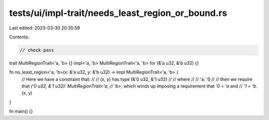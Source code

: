 tests/ui/impl-trait/needs_least_region_or_bound.rs
==================================================

Last edited: 2023-03-30 20:35:59

Contents:

.. code-block:: rs

    // check-pass

trait MultiRegionTrait<'a, 'b> {}
impl<'a, 'b> MultiRegionTrait<'a, 'b> for (&'a u32, &'b u32) {}

fn no_least_region<'a, 'b>(x: &'a u32, y: &'b u32) -> impl MultiRegionTrait<'a, 'b> {
    // Here we have a constraint that:
    //
    // (x, y) has type (&'0 u32, &'1 u32)
    //
    // where
    //
    // 'a: '0
    //
    // then we require that `('0 u32, &'1 u32): MultiRegionTrait<'a,
    // 'b>`, which winds up imposing a requirement that `'0 = 'a` and
    // `'1 = 'b`.
    (x, y)
}

fn main() {}


